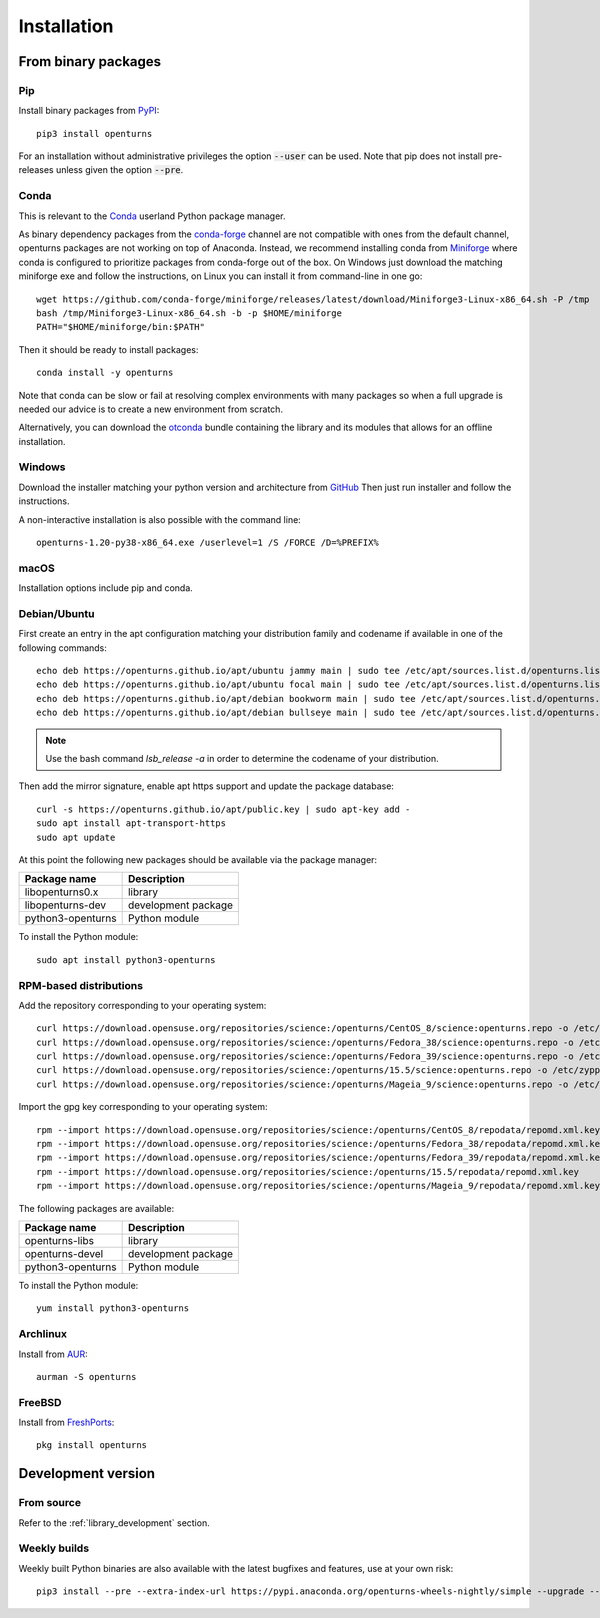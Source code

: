 .. _install:

============
Installation
============

From binary packages
====================

Pip
---
Install binary packages from `PyPI <https://pypi.org/project/openturns/>`_::

    pip3 install openturns

For an installation without administrative privileges the option :code:`--user` can be used.
Note that pip does not install pre-releases unless given the option :code:`--pre`.

Conda
-----
This is relevant to the `Conda <http://conda.pydata.org/>`_ userland Python package manager.

As binary dependency packages from the `conda-forge <https://conda-forge.org>`_
channel are not compatible with ones from the default channel, openturns packages
are not working on top of Anaconda.
Instead, we recommend installing conda from `Miniforge <https://github.com/conda-forge/miniforge>`_
where conda is configured to prioritize packages from conda-forge out of the box.
On Windows just download the matching miniforge exe and follow the instructions,
on Linux you can install it from command-line in one go::

    wget https://github.com/conda-forge/miniforge/releases/latest/download/Miniforge3-Linux-x86_64.sh -P /tmp
    bash /tmp/Miniforge3-Linux-x86_64.sh -b -p $HOME/miniforge
    PATH="$HOME/miniforge/bin:$PATH"

Then it should be ready to install packages::

    conda install -y openturns

Note that conda can be slow or fail at resolving complex environments with many packages
so when a full upgrade is needed our advice is to create a new environment from scratch.

Alternatively, you can download the `otconda <https://github.com/openturns/otconda>`_ bundle
containing the library and its modules that allows for an offline installation.

Windows
-------
Download the installer matching your python version and architecture from `GitHub <https://github.com/openturns/build/releases>`_
Then just run installer and follow the instructions.

A non-interactive installation is also possible with the command line::

    openturns-1.20-py38-x86_64.exe /userlevel=1 /S /FORCE /D=%PREFIX%

macOS
-----
Installation options include pip and conda.

Debian/Ubuntu
-------------
First create an entry in the apt configuration matching your distribution family and codename
if available in one of the following commands::

    echo deb https://openturns.github.io/apt/ubuntu jammy main | sudo tee /etc/apt/sources.list.d/openturns.list
    echo deb https://openturns.github.io/apt/ubuntu focal main | sudo tee /etc/apt/sources.list.d/openturns.list
    echo deb https://openturns.github.io/apt/debian bookworm main | sudo tee /etc/apt/sources.list.d/openturns.list
    echo deb https://openturns.github.io/apt/debian bullseye main | sudo tee /etc/apt/sources.list.d/openturns.list

.. note::

    Use the bash command `lsb_release -a` in order to determine the codename of your distribution.

Then add the mirror signature, enable apt https support and update the package database::

    curl -s https://openturns.github.io/apt/public.key | sudo apt-key add -
    sudo apt install apt-transport-https
    sudo apt update

At this point the following new packages should be available via the package manager:

.. table::

    +----------------------+------------------------------------+
    | Package name         | Description                        |
    +======================+====================================+
    | libopenturns0.x      | library                            |
    +----------------------+------------------------------------+
    | libopenturns-dev     | development package                |
    +----------------------+------------------------------------+
    | python3-openturns    | Python module                      |
    +----------------------+------------------------------------+

To install the Python module::

    sudo apt install python3-openturns

RPM-based distributions
-----------------------
Add the repository corresponding to your operating system::

    curl https://download.opensuse.org/repositories/science:/openturns/CentOS_8/science:openturns.repo -o /etc/yum.repos.d/science-openturns.repo
    curl https://download.opensuse.org/repositories/science:/openturns/Fedora_38/science:openturns.repo -o /etc/yum.repos.d/science-openturns.repo
    curl https://download.opensuse.org/repositories/science:/openturns/Fedora_39/science:openturns.repo -o /etc/yum.repos.d/science-openturns.repo
    curl https://download.opensuse.org/repositories/science:/openturns/15.5/science:openturns.repo -o /etc/zypp/repos.d/science-openturns.repo
    curl https://download.opensuse.org/repositories/science:/openturns/Mageia_9/science:openturns.repo -o /etc/yum.repos.d/science-openturns.repo

Import the gpg key corresponding to your operating system::

    rpm --import https://download.opensuse.org/repositories/science:/openturns/CentOS_8/repodata/repomd.xml.key
    rpm --import https://download.opensuse.org/repositories/science:/openturns/Fedora_38/repodata/repomd.xml.key
    rpm --import https://download.opensuse.org/repositories/science:/openturns/Fedora_39/repodata/repomd.xml.key
    rpm --import https://download.opensuse.org/repositories/science:/openturns/15.5/repodata/repomd.xml.key
    rpm --import https://download.opensuse.org/repositories/science:/openturns/Mageia_9/repodata/repomd.xml.key

The following packages are available:

.. table::

    +----------------------+------------------------------------+
    | Package name         | Description                        |
    +======================+====================================+
    | openturns-libs       | library                            |
    +----------------------+------------------------------------+
    | openturns-devel      | development package                |
    +----------------------+------------------------------------+
    | python3-openturns    | Python module                      |
    +----------------------+------------------------------------+

To install the Python module::

    yum install python3-openturns

Archlinux
---------
Install from `AUR <https://aur.archlinux.org/packages/openturns/>`_::

    aurman -S openturns

FreeBSD
-------
Install from `FreshPorts <https://www.freshports.org/math/openturns/>`_::

    pkg install openturns

Development version
===================

From source
-----------
Refer to the :ref:`library_development` section.

Weekly builds
-------------
Weekly built Python binaries are also available with the latest bugfixes and features, use at your own risk::

    pip3 install --pre --extra-index-url https://pypi.anaconda.org/openturns-wheels-nightly/simple --upgrade --force-reinstall openturns
